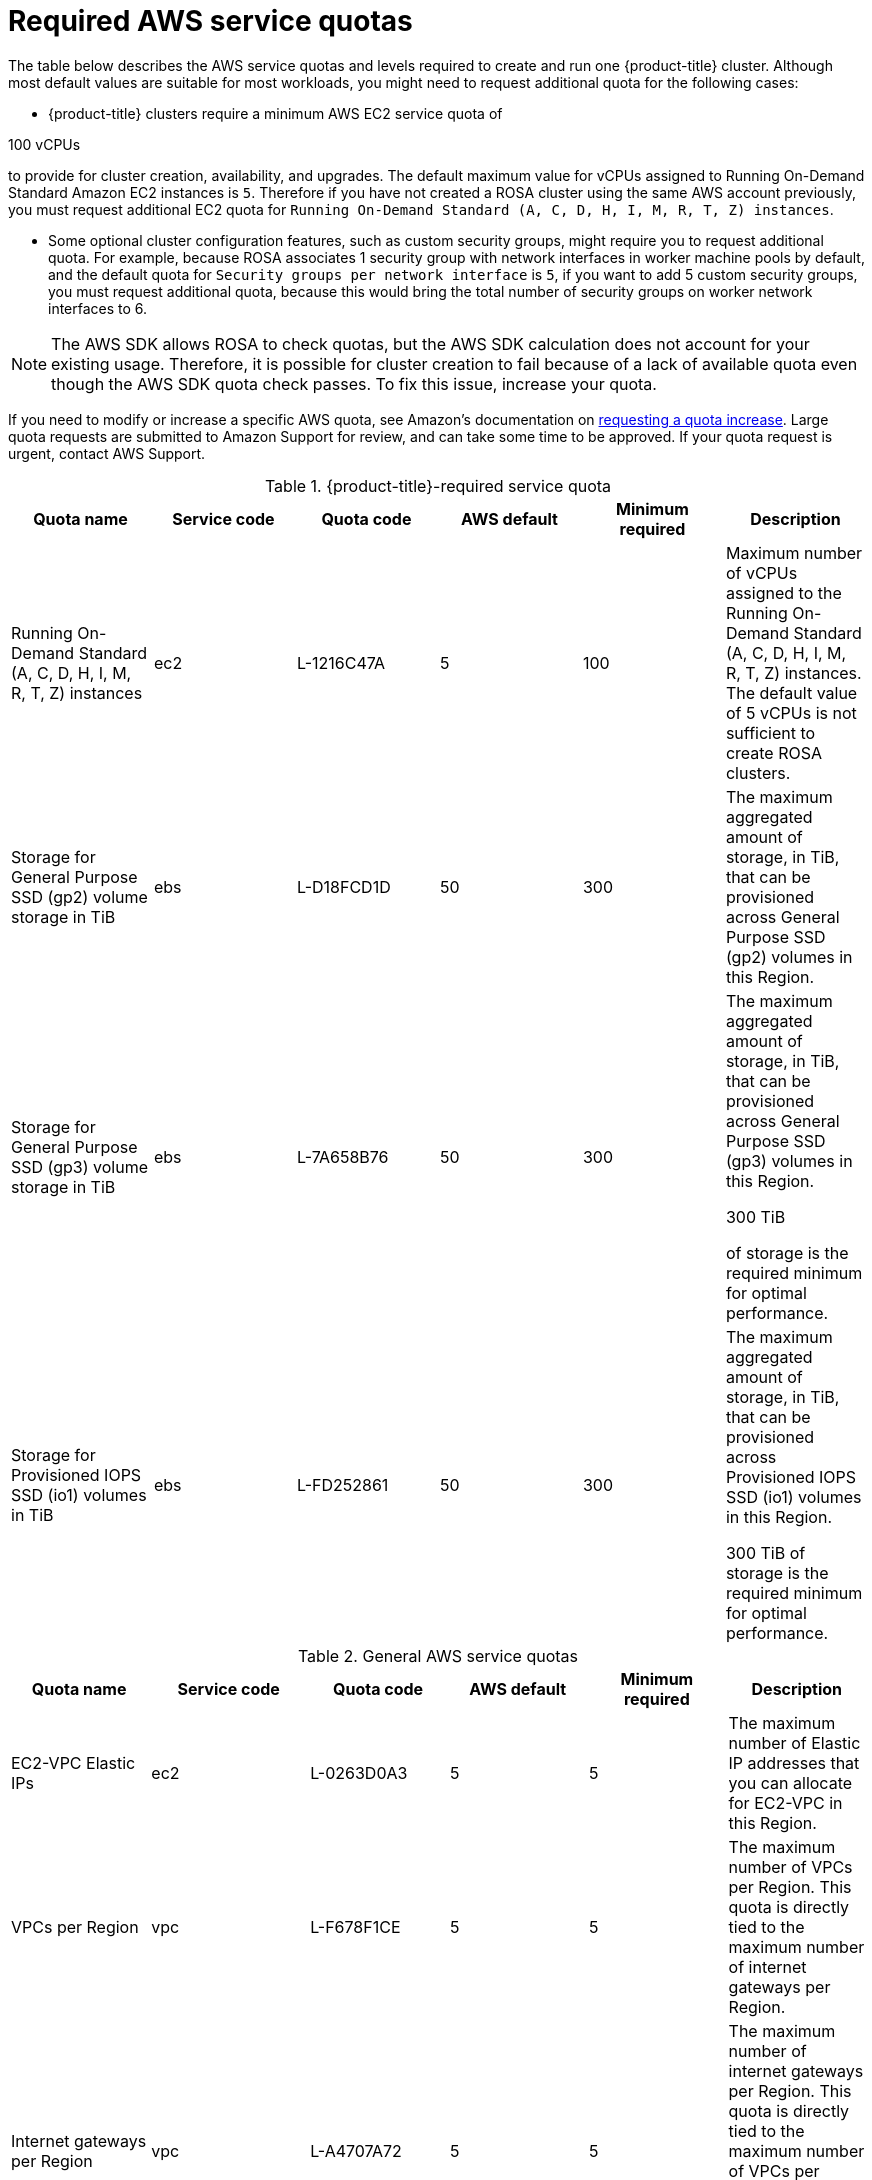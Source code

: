 // Module included in the following assemblies:
//
// * rosa_install_access_delete_clusters/rosa_getting_started_iam/rosa-required-aws-service-quotas.adoc
// * rosa_planning/rosa-sts-required-aws-service-quotas.adoc

[id="rosa-required-aws-service-quotas_{context}"]
= Required AWS service quotas

The table below describes the AWS service quotas and levels required to create and run one {product-title} cluster. Although most default values are suitable for most workloads, you might need to request additional quota for the following cases:

* {product-title} clusters require a minimum AWS EC2 service quota of

ifndef::openshift-rosa-hcp[]
100{nbsp}vCPUs
endif::[]
ifdef::openshift-rosa-hcp[]
32{nbsp}vCPUs
endif::[]

to provide for cluster creation, availability, and upgrades. The default maximum value for vCPUs assigned to Running On-Demand Standard Amazon EC2 instances is `5`. Therefore if you have not created a ROSA cluster using the same AWS account previously, you must request additional EC2 quota for `Running On-Demand Standard (A, C, D, H, I, M, R, T, Z) instances`.

//TODO OSDOCS-11789 confirm number of secgroups on HCP clusters - Bala says 10, who can confirm?
* Some optional cluster configuration features, such as custom security groups, might require you to request additional quota. For example, because ROSA associates 1 security group with network interfaces in worker machine pools by default, and the default quota for `Security groups per network interface` is `5`, if you want to add 5 custom security groups, you must request additional quota, because this would bring the total number of security groups on worker network interfaces to 6.

[NOTE]
====
The AWS SDK allows ROSA to check quotas, but the AWS SDK calculation does not account for your existing usage. Therefore, it is possible for cluster creation to fail because of a lack of available quota even though the AWS SDK quota check passes. To fix this issue, increase your quota.
====

If you need to modify or increase a specific AWS quota, see Amazon's documentation on link:https://docs.aws.amazon.com/servicequotas/latest/userguide/request-quota-increase.html[requesting a quota increase]. Large quota requests are submitted to Amazon Support for review, and can take some time to be approved. If your quota request is urgent, contact AWS Support.

.{product-title}-required service quota

[options="header"]
|===
|Quota name |Service code |Quota code| AWS default | Minimum required | Description

|Running On-Demand Standard (A, C, D, H, I, M, R, T, Z) instances
|ec2
|L-1216C47A
|5
a|

ifndef::openshift-rosa-hcp[]
100
endif::[]
ifdef::openshift-rosa-hcp[]
32
endif::[]

|Maximum number of vCPUs assigned to the Running On-Demand Standard (A, C, D, H, I, M, R, T, Z) instances. The default value of 5 vCPUs is not sufficient to create ROSA clusters.

//gp2 is not used for HCP clusters
ifndef::openshift-rosa-hcp[]
|Storage for General Purpose SSD (gp2) volume storage in TiB
|ebs
|L-D18FCD1D
|50
|300
|The maximum aggregated amount of storage, in TiB, that can be provisioned across General Purpose SSD (gp2) volumes in this Region.
endif::openshift-rosa-hcp[]

//HCP minimums assume that Prometheus/Grafana is not used
|Storage for General Purpose SSD (gp3) volume storage in TiB
|ebs
|L-7A658B76
|50
a|

ifndef::openshift-rosa-hcp[]
300
endif::[]
ifdef::openshift-rosa-hcp[]
:fn-hcp-storage-quota: footnote:[The default quota of 50{nbsp}TiB is more than {product-title} clusters require; however, because AWS cost is based on usage rather than quota, Red{nbsp}Hat recommends using the default quota.]
1{fn-hcp-storage-quota}
endif::[]

a| The maximum aggregated amount of storage, in TiB, that can be provisioned across General Purpose SSD (gp3) volumes in this Region. 

ifndef::openshift-rosa-hcp[]
300{nbsp}TiB
endif::[]
ifdef::openshift-rosa-hcp[]
1{nbsp}TiB
endif::[]

of storage is the required minimum for optimal performance.

ifndef::openshift-rosa-hcp[]
|Storage for Provisioned IOPS SSD (io1) volumes in TiB
|ebs
|L-FD252861
|50
|300
| The maximum aggregated amount of storage, in TiB, that can be provisioned across Provisioned IOPS SSD (io1) volumes in this Region.

300{nbsp}TiB of storage is the required minimum for optimal performance.
endif::[]

|===

.General AWS service quotas

[options="header"]
|===
|Quota name |Service code |Quota code| AWS default | Minimum required | Description

|EC2-VPC Elastic IPs
|ec2
|L-0263D0A3
|5
|5
| The maximum number of Elastic IP addresses that you can allocate for EC2-VPC in this Region.

|VPCs per Region
|vpc
|L-F678F1CE
|5
|5
| The maximum number of VPCs per Region. This quota is directly tied to the maximum number of internet gateways per Region.

|Internet gateways per Region
|vpc
|L-A4707A72
|5
|5
| The maximum number of internet gateways per Region. This quota is directly tied to the maximum number of VPCs per Region. To increase this quota, increase the number of VPCs per Region.

|Network interfaces per Region
|vpc
|L-DF5E4CA3
|5,000
|5,000
| The maximum number of network interfaces per Region.

|Security groups per network interface
|vpc
|L-2AFB9258
|5
|5
|The maximum number of security groups per network interface. This quota, multiplied by the quota for rules per security group, cannot exceed 1000.

ifndef::openshift-rosa-hcp[]
|Snapshots per Region
|ebs
|L-309BACF6
|10,000
|10,000
| The maximum number of snapshots per Region
endif::[]

ifndef::openshift-rosa-hcp[]
|IOPS for Provisioned IOPS SSD (Io1) volumes
|ebs
|L-B3A130E6
|300,000
|300,000
| The maximum aggregated number of IOPS that can be provisioned across Provisioned IOPS SDD (io1) volumes in this Region.
endif::openshift-rosa-hcp[]

|Application Load Balancers per Region
|elasticloadbalancing
|L-53DA6B97
|50
|50
|The maximum number of Application Load Balancers that can exist in each region.

ifndef::openshift-rosa-hcp[]
|Classic Load Balancers per Region
|elasticloadbalancing
|L-E9E9831D
|20
|20
|The maximum number of Classic Load Balancers that can exist in each region.
endif::openshift-rosa-hcp[]

|===

[role="_additional-resources"]
== Additional resources

* link:https://aws.amazon.com/premiumsupport/knowledge-center/request-service-quota-increase-cli/[How can I request, view, and manage service quota increase requests using AWS CLI commands?]
* link:https://docs.aws.amazon.com/ROSA/latest/userguide/service-quotas-rosa.html[ROSA service quotas]
* link:https://docs.aws.amazon.com/servicequotas/latest/userguide/request-quota-increase.html[Request a quota increase]
* link:https://docs.aws.amazon.com/IAM/latest/UserGuide/reference_iam-quotas.html[IAM and AWS STS quotas (AWS documentation)]
